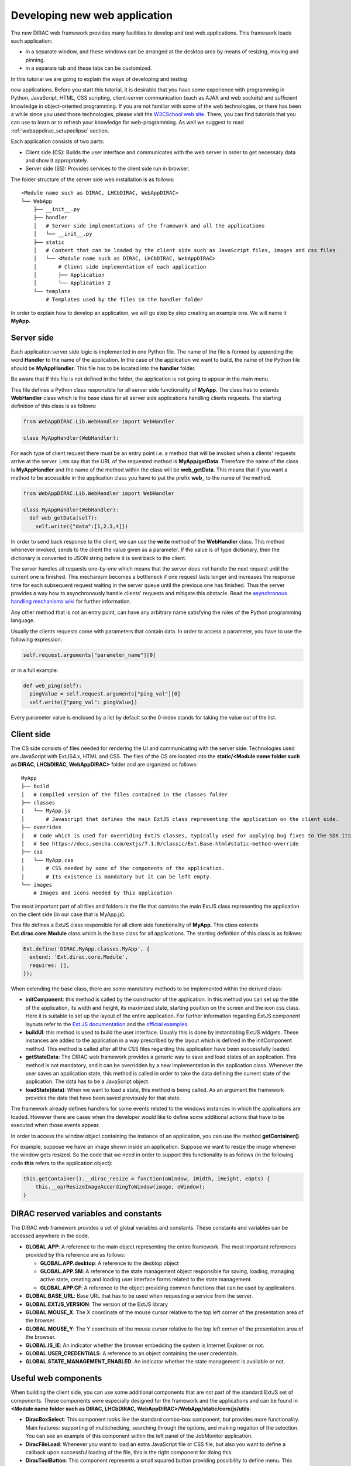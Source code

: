 .. _webappdirac_developwebapp:

==============================
Developing new web application
==============================

The new DIRAC web framework provides many facilities to develop and test web applications.
This framework loads each application:

* in a separate window, and these windows can be arranged at the desktop area by means of resizing, moving and pinning.
* in a separate tab and these tabs can be customized.

In this tutorial we are going to explain the ways of developing and testing

new applications.
Before you start this tutorial, it is desirable that you have some experience with programming in Python, JavaScript, HTML,
CSS scripting, client-server communication (such as AJAX and web sockets) and sufficient knowledge
in object-oriented programming. If you are not familiar with some of the web technologies, or
there has been a while since you used those technologies, please visit the `W3CSchool web site <http://www.w3schools.com/>`_.
There, you can find tutorials that you can use to learn or to refresh your knowledge for web-programming.
As well we suggest to read :ref:`webappdirac_setupeclipse` section.

Each application consists of two parts:

* Client side (CS): Builds the user interface and communicates with the web server in order to get necessary data and show it appropriately.
* Server side (SS): Provides services to the client side run in browser.

The folder structure of the server side web installation is as follows:

::

  <Module name such as DIRAC, LHCbDIRAC, WebAppDIRAC>
  └── WebApp
      ├── __init__.py
      ├── handler
      │   # Server side implementations of the framework and all the applications
      │   └── __init__.py
      ├── static
      │   # Content that can be loaded by the client side such as JavaScript files, images and css files
      │   └── <Module name such as DIRAC, LHCbDIRAC, WebAppDIRAC>
      │       # Client side implementation of each application
      │       ├── Application
      │       └── Application 2
      └── template
          # Templates used by the files in the handler folder

In order to explain how to develop an application, we will go step by step creating an example one. We will name it **MyApp**.

Server side
-----------
Each application server side logic is implemented in one Python file. The name of the file is formed by appending the word **Handler** to the name of the application.
In the case of the application we want to build, the name of the Python file should be **MyAppHandler**.
This file has to be located into the **handler** folder.

Be aware that If this file is not defined in the folder, the application is not going to appear in the main menu.

This file defines a Python class responsible for all server side functionality of **MyApp**. The class has to
extends **WebHandler** class which is the base class for all server side applications handling clients requests.
The starting definition of this class is as follows:

.. code-block:: python

  from WebAppDIRAC.Lib.WebHandler import WebHandler

  class MyAppHandler(WebHandler):

For each type of client request there must be an entry point i.e. a method that will be invoked when a
clients' requests arrive at the server. Lets say that the URL of the requested method is **MyApp/getData**.
Therefore the name of the class is **MyAppHandler** and the name of the method within the class will be **web_getData**.
This means that if you want a method to be accessible in the application class you have to put the prefix **web_**
to the name of the method.

.. code-block:: python

  from WebAppDIRAC.Lib.WebHandler import WebHandler

  class MyAppHandler(WebHandler):
    def web_getData(self):
      self.write({"data":[1,2,3,4]})

In order to send back response to the client, we can use the **write** method of the **WebHandler** class. This method whenever invoked, sends to the client the value given as a parameter. If the value is of type dictionary, then the dictionary is converted to JSON string before it is sent back to the client.

The server handles all requests one-by-one which means that the server does not handle the next request until
the current one is finished. This mechanism becomes a bottleneck if one request lasts longer and increases the response time for each subsequent request waiting in the server queue until the previous one has finished. Thus the server provides a way how to asynchronously handle clients' requests and mitigate this obstacle.
Read the `asynchronous handling mechanisms wiki <https://github.com/DIRACGrid/WebAppDIRAC/wiki/Asynchronous-handling-mechanisms-of-clients%27-requests>`_ for further information.

Any other method that is not an entry point, can have any arbitrary name satisfying the rules of the Python programming language.

Usually the clients requests come with parameters that contain data. In order to access a parameter, you have to use the following expression:

.. code-block:: javascript

  self.request.arguments["parameter_name"][0]

or in a full example:

.. code-block:: python

  def web_ping(self):
    pingValue = self.request.arguments["ping_val"][0]
    self.write({"pong_val": pingValue})

Every parameter value is enclosed by a list by default so the 0-index stands for taking the value out of the list.

Client side
-----------

The CS side consists of files needed for rendering the UI and communicating with the server side.
Technologies used are JavaScript with ExtJS4.x, HTML and CSS. The files of the CS are located into
the **static/<Module name folder such as DIRAC, LHCbDIRAC, WebAppDIRAC>** folder and are organized as follows:

::

  MyApp
  ├── build
  │   # Compiled version of the files contained in the classes folder
  ├── classes
  |   └── MyApp.js
  │       # Javascript that defines the main ExtJS class representing the application on the client side.
  ├── overrides
  │   # Code which is used for overriding ExtJS classes, typically used for applying bug fixes to the SDK itself.
  │   # See https://docs.sencha.com/extjs/7.1.0/classic/Ext.Base.html#static-method-override
  ├── css
  |   └── MyApp.css
  │       # CSS needed by some of the components of the application.
  │       # Its existence is mandatory but it can be left empty.
  └── images
      # Images and icons needed by this application

The most important part of all files and folders is the file that contains the main ExtJS class representing the application on the client side (in our case that is MyApp.js).

This file defines a ExtJS class responsible for all client side functionality of **MyApp**. This class extends **Ext.dirac.core.Module** class which is the base class for all applications. The starting definition of this class is as follows:

.. code-block:: javascript

  Ext.define('DIRAC.MyApp.classes.MyApp', {
    extend: 'Ext.dirac.core.Module',
    requires: [],
  });

When extending the base class, there are some mandatory methods to be implemented within the derived class:

* **initComponent**: this method is called by the constructor of the application. In this method you can set up the title of the application, its width and height, its maximized state, starting position on the screen and the icon css class. Here it is suitable to set up the layout of the entire application. For further information regarding ExtJS component layouts refer to the `Ext JS documentation <https://docs.sencha.com/extjs/6.2.1/guides/core_concepts/layouts.html>`_ and the `official examples <https://examples.sencha.com/extjs/6.2.1/examples/kitchensink/?classic#all>`_.
* **buildUI**: this method is used to build the user interface. Usually this is done by instantiating ExtJS widgets. These instances are added to the application in a way prescribed by the layout which is defined in the initComponent method. This method is called after all the CSS files regarding this application have been successfully loaded.
* **getStateData**: The DIRAC web framework provides a generic way to save and load states of an application. This method is not mandatory, and it can be overridden by a new implementation in the application class. Whenever the user saves an application state, this method is called in order to take the data defining the current state of the application. The data has to be a JavaScript object.
* **loadState(data)**: When we want to load a state, this method is being called. As an argument the framework provides the data that have been saved previously for that state.

The framework already defines handlers for some events related to the windows instances in which the applications are loaded. However there are cases when the developer would like to define some additional actions that have to be executed when those events appear.

In order to access the window object containing the instance of an application, you can use the method **getContainer()**.

For example, suppose we have an image shown inside an application. Suppose we want to resize the image
whenever the window gets resized. So the code that we need in order to support this functionality is as
follows (in the following code **this** refers to the application object):

.. code-block:: javascript

  this.getContainer().__dirac_resize = function(oWindow, iWidth, iHeight, eOpts) {
      this.__oprResizeImageAccordingToWindow(image, oWindow);
  }

DIRAC reserved variables and constants
--------------------------------------

The DIRAC web framework provides a set of global variables and constants. These constants and variables can be accessed anywhere in the code.

* **GLOBAL.APP**: A reference to the main object representing the entire framework. The most important references provided by this reference are as follows:

  * **GLOBAL.APP.desktop**: A reference to the desktop object
  * **GLOBAL.APP.SM**: A reference to the state management object responsible for saving, loading, managing active state, creating and loading user interface forms related to the state management.
  * **GLOBAL.APP.CF**: A reference to the object providing common functions that can be used by applications.
* **GLOBAL.BASE_URL**: Base URL that has to be used when requesting a service from the server.
* **GLOBAL.EXTJS_VERSION**: The version of the ExtJS library
* **GLOBAL.MOUSE_X**: The X coordinate of the mouse cursor relative to the top left corner of the presentation area of the browser.
* **GLOBAL.MOUSE_Y**: The Y coordinate of the mouse cursor relative to the top left corner of the presentation area of the browser.
* **GLOBAL.IS_IE**: An indicator whether the browser embedding the system is Internet Explorer or not.
* **GLOBAL.USER_CREDENTIALS**: A reference to an object containing the user credentials.
* **GLOBAL.STATE_MANAGEMENT_ENABLED**: An indicator whether the state management is available or not.

Useful web components
---------------------

When building the client side, you can use some additional components that are not part of the standard ExtJS set of components.
These components were especially designed for the framework and the applications and can be found in **<Module name folder such
as DIRAC, LHCbDIRAC, WebAppDIRAC>/WebApp/static/core/js/utils**:

* **DiracBoxSelect**: This component looks like the standard combo-box component, but provides more functionality. Main features: supporting of multichecking, searching through the options, and making negation of the selection. You can see an example of this component within the left panel of the JobMonitor application.
* **DiracFileLoad**: Whenever you want to load an extra JavaScript file or CSS file, but also you want to define a callback upon successful loading of the file, this is the right component for doing this.
* **DiracToolButton**: This component represents a small squared button providing possibility to define menu. This button is suitable for buttons that should take small space in cases such as headers of others components. You can see an example of this component at the header of left panel of the JobMonitor.

Making MyApp application
------------------------

The application we named **MyApp** is going to present some simple functionality.
It is going to contain two visual parts: one with textarea and two buttons, and another part showing grid
with some data generated on the server. When first button gets clicked, the value of the textarea is sent
to the server and brought back to the client. When the second button gets clicked an information for a service called
by the server is shown in the textarea.

1. First we are going to create the SS side of the **MyApp**. Go to the **[root]/handler** and create a file named **MyAppHandler.py**. This file will define the class whose instances will serve the **MyApp** client. The class will provide two services:

  * **web_getData**: this method will provide random data for the grid
  * **web_echoValue**: this method will return the same value that was sent together with the user request
  * **web_getServiceInfo**: this method will return some information about some service called from the server side. The information returned by the service is sent back to the client and shown in a textarea.

  The code:

  .. code-block:: python

    from WebAppDIRAC.Lib.WebHandler import WebHandler
    from DIRAC.Core.Base.Client import Client
    import random


    class MyAppHandler(WebHandler):
          """
                  The main class inherits from WebHandler
          """
          """
                  AUTH_PROPS is constant containing (a list of) properties the client
                  requesting a service has to have in order to use this class.
          """
          AUTH_PROPS = "authenticated"


          """
                  Entry-point method for data returned to the grid
          """
          def web_getData(self):
                  data = self.__generateRandomData()
                  self.write({"result": data})


          """
                  Entry-point method to echo a value sent by the client
          """
          def web_echoValue(self):
                  value = self.request.arguments["value"][0]
                  self.write({"value": value})

          """
                  Entry-point method to get service information.
                  This method presents how to asynchronously support
                  the clients requests on the server side.
          """
          @asyncGen
          def web_getServiceInfo(self):
                  RPC = Client(url="WorkloadManagement/JobMonitoring")
                  result = yield self.threadTask(RPC.ping)
                  self.finish({"info": str(result['Value'])})

          """
                  Private method to generate random data.
                  This method cannot be called directly by the client
                  i.e. it is not an entry point
          """
          def __generateRandomData(self):
                  data = []
                  for n in range(50):
                          data.append({"value":random.randrange(1,100)})
                  return data


2. Now we have to create the folder structure for the CS. The main folder of the **MyApp** application have
   to be located in a namespace folder. Let name that namespace folder DIRAC and place it in the **[root]/static/** folder.

  ::

    WebApp
    ├── handler
    |   └── MyAppHandler.py
    └── static
        └── DIRAC
            └── MyApp
                ├── build
                ├── classes
                ├── overrides
                ├── css
                └── images

  Next, the folder **MyApp** should be created in the DIRAC folder together with four new sub-folders, as mentioned in the explanation before: build, classes, css, and images folder.

3. After we finished creating the folder structure, we have to create some mandatory files as explained before. In the ``[root]/static/DIRAC/MyApp/classes`` create the file ``MyApp.js`` file. Similarly, create the file ``MyApp.css`` in the ``[root]/static/DIRAC/MyApp/css`` folder.
4. Open the ``MyApp.js``. Here we have to define the main class representing the client side of the application. First we are going to code the frame of the class:

  .. code-block:: javascript

    Ext.define('DIRAC.MyApp.classes.MyApp', {
      extend : 'Ext.dirac.core.Module',
      requires :[],
      initComponent:function(){},
      buildUI:function(){}
    });

  As explained before, first we have to be implement the **initComponent** and the **buildUI** methods.

  .. code-block:: javascript

    initComponent : function() {

        var me = this;

        //setting the title of the application
        me.launcher.title = "My First Application";
        //setting the maximized state
        me.launcher.maximized = false;

        //since the maximized state is set to false, we have to set the width and height of the window
        me.launcher.width = 500;
        me.launcher.height = 500;

        //setting the starting position of window, loading the application      me.launcher.x = 0;
        me.launcher.y = 0;

        //setting the main layout of this application. In this case that is the border layout
        Ext.apply(me, {
            layout : 'border',
            bodyBorder : false,
            defaults : {
                collapsible : true,
                split : true
            }
        });

        //at the end we call the initComponent of the parent ExtJS class
        me.callParent(arguments);

    },

    buildUI : function() {

        var me = this;

        /*
                Creating the left panel.
                Pay attention that the region config property is set up to west
                which means that the panel will take the
                left side of the available area.
        */
        me.leftPanel = new Ext.create('Ext.panel.Panel', {
            title : 'Text area',
            region : 'west',
            width : 250,
            minWidth : 230,
            maxWidth : 350,
            bodyPadding : 5,
            autoScroll : true,
            layout : {
                type : 'vbox',
                align : 'stretch',
                pack : 'start'
            }
        });

        //creating the textarea
        me.textArea = new Ext.create('Ext.form.field.TextArea', {
            fieldLabel : "Value",
            labelAlign : "top",
            flex : 1
        });

        //embedding the textarea into the left panel
        me.leftPanel.add(me.textArea);

        /*
                Creating the docked menu with a button
                to send the value from the textarea to the server

        */

        //creating a button with a click handler
        me.btnValue = new Ext.Button({

            text : 'Echo the value',
            margin : 1,
            handler : function() {

                Ext.Ajax.request({
                        url : GLOBAL.BASE_URL + 'MyApp/echoValue',
                        params : {
                                value: me.textArea.getValue()
                        },
                        scope : me,
                        success : function(response) {

                                var me = this;
                                var response = Ext.JSON.decode(response.responseText);
                                alert("THE VALUE: "+response.value);
                        }
                });

            },
            scope : me
        });

        // creating a button with a click handler
        me.btnRPC = new Ext.Button({

            text : 'Service info',
            margin : 1,
            handler : function() {

                Ext.Ajax.request({
                        url : GLOBAL.BASE_URL + 'MyApp/getServiceInfo',
                        params : {
                        },
                        scope : me,
                        success : function(response) {

                                var me = this;
                                var response = Ext.JSON.decode(response.responseText);
                                me.textArea.setValue(response.info);

                        }
                });

            },
            scope : me
        });

        //creating the toolbar and embedding the button as an item
        var oPanelToolbar = new Ext.toolbar.Toolbar({
            dock : 'bottom',
            layout : {
                pack : 'center'
            },
            items : [me.btnValue, me.btnRPC]
        });

        /*
                Docking the toolbar at the bottom side of the left panel
        */
        me.leftPanel.addDocked([oPanelToolbar]);

        /*
                Creating the store for the grid
                This object stores the data.
        */
        me.dataStore = new Ext.data.JsonStore({

            proxy : {
                type : 'ajax',
                url : GLOBAL.BASE_URL + 'MyApp/getData',
                reader : {
                    type : 'json',
                    root : 'result'
                },
                timeout : 1800000
            },
            fields : [{
                        name : 'value',
                        type : 'int'
              }],
            autoLoad : true,
            pageSize : 50,

        });

        /*
                Creating the grid object.
                Pay attention that the region config property is set up to center
                which means that the grid will take the rest of the available area.
                Also we set the store config property to refer to the store object
                we created previously.
        */
        me.grid = Ext.create('Ext.grid.Panel', {
            region : 'center',
            store : me.dataStore,
            header : false,
            columns : [{
                header : 'Value',
                sortable : true,
                dataIndex : 'value',
                align : 'left'
            }]
        });

        /*
                Embedding the panel and the grid within the working area of the application
        */
        me.add([me.leftPanel,me.grid]);
    }


5. Throughout all the code, especially in the method buildUI, there are several components created in order to structure the user interface. Therefore, you have to append all the classes used within the **DIRAC.MyApp.classes.MyApp** requires definition. In our case the list of requires would look like:

  .. code-block:: javascript

    requires:   ['Ext.panel.Panel', 'Ext.form.field.TextArea', 'Ext.Button', 'Ext.toolbar.Toolbar', 'Ext.data.JsonStore', 'Ext.grid.Panel']


6. In order to have the application within the list of applications, you have to edit DIRAC configuration file **dirac.cfg**
   located into the root. There you have to add new registration line within the **/WebApp/Schema/Applications** section:

  .. code-block:

    WebApp
    {
      DevelopMode = True
      NumProcesses = 1
      Schema
      {
        Applications
        {
          Job Monitor = DIRAC.JobMonitor
          Accounting = DIRAC.AccountingPlot
          Configuration Manager = DIRAC.ConfigurationManager
          File Catalog = DIRAC.FileCatalog
          Notepad = DIRAC.Notepad
          My First Application = DIRAC.MyApp
        }
        TestLink = link|http://google.com
      }
    }

7. Now you can test the application. Before testing the application restart the server in order to enable the application within the main menu.

Debugging an application
------------------------

In order to debug an application, a debugging tools are needed to be used. In **Firefox** you can install and use the Firebug toolset which can be also used in **Chrome** but in a light version.

In Chrome you can use developer tools.

DIRAC web framework provides two modes of working regarding the CS. One is the development mode, which means that the JavaScripts are loaded as are, so that they can be easily debugged. The other mode is the production mode where JavaScripts are minimized and compiled before loaded. Those JavaScripts are lighter in memory but almost useless regarding the debugging process.

In order to set up the production mode, you have to set the ``DevelopMode`` parameter into the ``/WebApp`` configuration section as shown as follows (by default this parameter is set to ``True``):

.. code-block:

  WebApp
  {
    DevelopMode = False

    Schema
    {
      Applications
      {
        Job Monitor = DIRAC.JobMonitor
        Accounting = DIRAC.AccountingPlot
        Configuration Manager = DIRAC.ConfigurationManager
        File Catalog = DIRAC.FileCatalog
        Notepad = DIRAC.Notepad
        My First Application = DIRAC.MyApp
      }
      TestLink = link|https://google.com
    }
  }


Before you can use the compiled version of the JavaScript files, you have to compiled them first.
For this reason you have to execute the python script ``dirac-webapp-compile`` from the ``dirac-distribution`` docker image.

Inheritance of applications
---------------------------

The inheritance of an application is done in both SS and CS. In this case let suppose that we want to inherit the **MyApp** application. Let name this new application **MyNewApp**.

The procedure for creating a new application is the same one as explained in the previous section.

When creating the python file, the Python class, namely **DIRAC.MyNewApp.classes.MyNewApp**, has to inherit from **DIRAC.MyApp.classes.MyApp**. Be aware that before you can inherit, firstly you have to import the parent file. The code would look like as follows:

.. code-block:: python

  from WebAppDIRAC.WebApp.handler.MyAppHandler import MyAppHandler
  import random

  class MyNewAppHandler(MyAppHandler):

    AUTH_PROPS = "authenticated"

When creating the main JavaScript file, in this case named **MyNewApp.js**, there are two parts
that differ from the obvious development.
First of all, the ExtJS class to be developed, namely **DIRAC.MyNewApp.classes.MyNewApp** has to extend **DIRAC.MyApp.classes.MyApp** instead of **Ext.dirac.core.Module**.

Next, when defining the buildUI method, first of all the parent buildUI has to be called before any other changes take place.

User credentials and user properties
------------------------------------

For some functionalities of the applications you have to distinguish between various kind of users.
For example, in the configuration manager, the whole configuration can be browsed, but also it can be
managed and edited. The management functionality shall be allowed only for the users that have the property of **CSAdministrator**.

On the client side, these properties of a user can be accessed via the
**GLOBAL.USER_CREDENTIALS.properties** variable. On the server side the list of user properties is
contained in **self.getSessionData().properties**.
So in the case of configuration manager, at the client side we use the following code:

.. code-block:: javascript

  if (("properties" in GLOBAL.USER_CREDENTIALS) && (Ext.Array.indexOf(GLOBAL.USER_CREDENTIALS.properties, "CSAdministrator") != -1)) { ...

At the server side of configuration manager we did a method to check whether an user is a configuration manager or not:

.. code-block:: python

  def __authorizeAction(self):
    data = SessionData().getData()
    isAuth = False
    if "properties" in data["user"]:
      if "CSAdministrator" in data["user"]["properties"]:
        isAuth = True
    return isAuth

Be aware that sometimes **properties** list is not part of the credentials object so it can be checked first for
its existence before it can be used.

Using predefined widgets
------------------------

DIRAC framework provides already implemented widgets which can be
found under (`WebApp/static/core/js/utils <https://github.com/DIRACGrid/WebAppDIRAC/tree/integration/WebApp/static/core/js/utils>`_).

Create your first example
-------------------------

We already prepared a simple example using predefined widgets named ``ExampleApp`` that can be found `on github <https://github.com/DIRACGrid/WebAppDIRAC/tree/integration/WebApp/static/DIRAC/ExampleApp>`_.

NOTE: Please make sure that your application will compile. For this you should run:

.. code-block:: bash

  docker run --rm -it -v $PWD:/shared -w /shared diracgrid/dirac-distribution /dirac-webapp-compile.py -D /shared/src -n WebAppDIRAC
